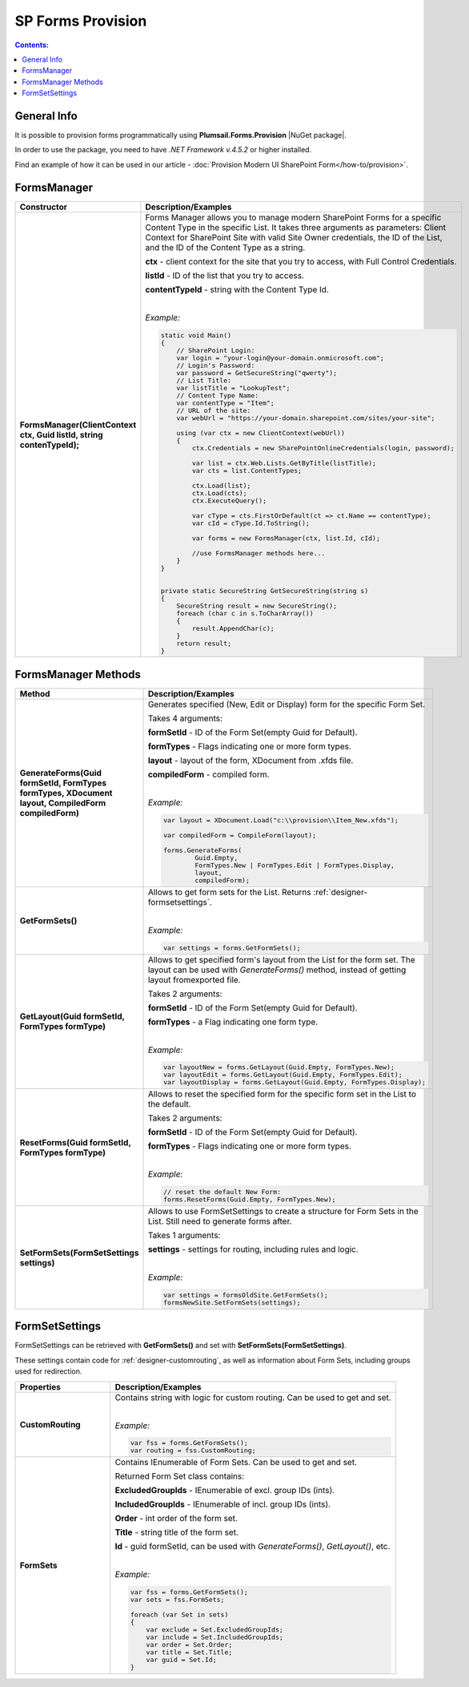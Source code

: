 SP Forms Provision
=========================================

.. contents:: Contents:
 :local:
 :depth: 1

General Info
-------------------------------------------------------------
It is possible to provision forms programmatically using **Plumsail.Forms.Provision** |NuGet package|. 

In order to use the package, you need to have *.NET Framework v.4.5.2* or higher installed.

Find an example of how it can be used in our article - :doc:`Provision Modern UI SharePoint Form</how-to/provision>`.


.. |NuGet package| raw:: html

   <a href="https://www.nuget.org/packages/Plumsail.Forms.Provision/" target="_blank">NuGet package</a>

FormsManager
-------------------------------------------------------------

.. list-table::
    :header-rows: 1
    :widths: 10 30

    *   -   Constructor
        -   Description/Examples

    *   -   **FormsManager(ClientContext ctx, Guid listId, string contenTypeId);**
        -   Forms Manager allows you to manage modern SharePoint Forms for a specific Content Type in the specific List. 
            It takes three arguments as parameters: Client Context for SharePoint Site with valid Site Owner credentials, 
            the ID of the List, and the ID of the Content Type as a string.

            **ctx** - client context for the site that you try to access, with Full Control Credentials.

            **listId** - ID of the list that you try to access.

            **contentTypeId** - string with the Content Type Id.
            
            |

            *Example:*
            
            .. code-block:: c#

                static void Main()
                {
                    // SharePoint Login:
                    var login = "your-login@your-domain.onmicrosoft.com";
                    // Login's Password:
                    var password = GetSecureString("qwerty");
                    // List Title:
                    var listTitle = "LookupTest";
                    // Content Type Name:
                    var contentType = "Item";
                    // URL of the site:
                    var webUrl = "https://your-domain.sharepoint.com/sites/your-site";

                    using (var ctx = new ClientContext(webUrl))
                    {
                        ctx.Credentials = new SharePointOnlineCredentials(login, password);

                        var list = ctx.Web.Lists.GetByTitle(listTitle);
                        var cts = list.ContentTypes;

                        ctx.Load(list);
                        ctx.Load(cts);
                        ctx.ExecuteQuery();

                        var cType = cts.FirstOrDefault(ct => ct.Name == contentType);
                        var cId = cType.Id.ToString();

                        var forms = new FormsManager(ctx, list.Id, cId);

                        //use FormsManager methods here...
                    }
                }


                private static SecureString GetSecureString(string s)
                {
                    SecureString result = new SecureString();
                    foreach (char c in s.ToCharArray())
                    {
                        result.AppendChar(c);
                    }
                    return result;
                }


FormsManager Methods
-------------------------------------------------------------

.. list-table::
    :header-rows: 1
    :widths: 10 30

    *   -   Method
        -   Description/Examples   
    *   -   **GenerateForms(Guid formSetId, FormTypes formTypes, XDocument layout, CompiledForm compiledForm)**
        -   Generates specified (New, Edit or Display) form for the specific Form Set. 
            
            Takes 4 arguments: 
            
            **formSetId** - ID of the Form Set(empty Guid for Default).

            **formTypes** - Flags indicating one or more form types.

            **layout** - layout of the form, XDocument from .xfds file.

            **compiledForm** - compiled form.
            
            |

            *Example:*
            
            .. code-block:: c#

                var layout = XDocument.Load("c:\\provision\\Item_New.xfds");

                var compiledForm = CompileForm(layout);

                forms.GenerateForms(
                        Guid.Empty, 
                        FormTypes.New | FormTypes.Edit | FormTypes.Display, 
                        layout, 
                        compiledForm);
                
    *   -   **GetFormSets()**
        -   Allows to get form sets for the List. Returns :ref:`designer-formsetsettings`.

            |

            *Example:*
            
            .. code-block:: c#

                var settings = forms.GetFormSets();

    *   -   **GetLayout(Guid formSetId, FormTypes formType)**
        -   Allows to get specified form's layout from the List for the form set. The layout can be used with *GenerateForms()* method, 
            instead of getting layout fromexported file.

            Takes 2 arguments:

            **formSetId** - ID of the Form Set(empty Guid for Default).

            **formTypes** - a Flag indicating one form type.
            
            |

            *Example:*

            .. code-block:: c#
                
                var layoutNew = forms.GetLayout(Guid.Empty, FormTypes.New);
                var layoutEdit = forms.GetLayout(Guid.Empty, FormTypes.Edit);
                var layoutDisplay = forms.GetLayout(Guid.Empty, FormTypes.Display);
                
    *   -   **ResetForms(Guid formSetId, FormTypes formType)**
        -   Allows to reset the specified form for the specific form set in the List to the default.
        
            Takes 2 arguments: 
            
            **formSetId** - ID of the Form Set(empty Guid for Default).

            **formTypes** - Flags indicating one or more form types.
            
            |

            *Example:*

            .. code-block:: c#

                // reset the default New Form:
                forms.ResetForms(Guid.Empty, FormTypes.New);
    
    *   -   **SetFormSets(FormSetSettings settings)**
        -   Allows to use FormSetSettings to create a structure for Form Sets in the List. Still need to generate forms after.

            Takes 1 arguments: 
            
            **settings** - settings for routing, including rules and logic.
            
            |

            *Example:*
            
            .. code-block:: c#

                var settings = formsOldSite.GetFormSets();
                formsNewSite.SetFormSets(settings);

.. _designer-formsetsettings:

FormSetSettings
-------------------------------------------------------------
FormSetSettings can be retrieved with **GetFormSets()** and set with **SetFormSets(FormSetSettings)**. 

These settings contain code for :ref:`designer-customrouting`, as well as information about Form Sets, including groups used for redirection.

.. list-table::
    :header-rows: 1
    :widths: 10 30

    *   -   Properties
        -   Description/Examples
    *   -   **CustomRouting**
        -   Contains string with logic for custom routing. Can be used to get and set.
            
            |

            *Example:*
            
            .. code-block:: c#

                var fss = forms.GetFormSets();
                var routing = fss.CustomRouting;
    *   -   **FormSets**
        -   Contains IEnumerable of Form Sets. Can be used to get and set. 

            Returned Form Set class contains:

            **ExcludedGroupIds** - IEnumerable of excl. group IDs (ints).

            **IncludedGroupIds** - IEnumerable of incl. group IDs (ints).

            **Order** - int order of the form set.

            **Title** - string title of the form set.

            **Id** - guid formSetId, can be used with *GenerateForms()*, *GetLayout()*, etc.
            
            |

            *Example:*
            
            .. code-block:: c#

                var fss = forms.GetFormSets();
                var sets = fss.FormSets;

                foreach (var Set in sets)
                {
                    var exclude = Set.ExcludedGroupIds;
                    var include = Set.IncludedGroupIds;
                    var order = Set.Order;
                    var title = Set.Title;
                    var guid = Set.Id;
                }